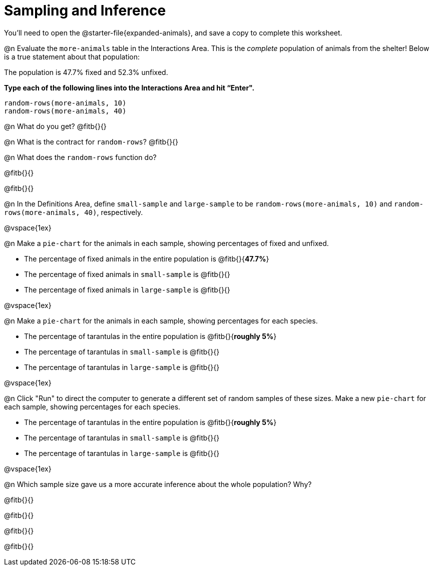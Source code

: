 = Sampling and Inference

++++
<style>
.ulist p { min-height: 1rem !important; }
</style>
++++

You'll need to open the @starter-file{expanded-animals}, and save a copy to complete this worksheet.

@n Evaluate the `more-animals` table in the Interactions Area. This is the _complete_ population of animals from the shelter! Below is a true statement about that population:

[.lesson-point]
The population is 47.7% fixed and 52.3% unfixed.

*Type each of the following lines into the Interactions Area and hit “Enter".*
----
random-rows(more-animals, 10)
random-rows(more-animals, 40)
----
@n What do you get?
@fitb{}{}

@n What is the contract for `random-rows`?
@fitb{}{}


@n What does the `random-rows` function do?

@fitb{}{}

@fitb{}{}

@n In the Definitions Area, define `small-sample` and `large-sample` to be `random-rows(more-animals, 10)` and `random-rows(more-animals, 40)`, respectively.

@vspace{1ex}

@n Make a `pie-chart` for the animals in each sample, showing percentages of fixed and unfixed.

- The percentage of fixed animals in the entire population is @fitb{}{*47.7%*}
- The percentage of fixed animals in `small-sample` is @fitb{}{}
- The percentage of fixed animals in `large-sample` is @fitb{}{}

@vspace{1ex}

@n Make a `pie-chart` for the animals in each sample, showing percentages for each species.

- The percentage of tarantulas in the entire population is @fitb{}{*roughly 5%*}
- The percentage of tarantulas in `small-sample` is @fitb{}{}
- The percentage of tarantulas in `large-sample` is @fitb{}{}

@vspace{1ex}
 
@n Click "Run" to direct the computer to generate a different set of random samples of these sizes. Make a new `pie-chart` for each sample, showing percentages for each species.

- The percentage of tarantulas in the entire population is @fitb{}{*roughly 5%*}
- The percentage of tarantulas in `small-sample` is @fitb{}{}
- The percentage of tarantulas in `large-sample` is @fitb{}{}

@vspace{1ex}

@n Which sample size gave us a more accurate inference about the whole population? Why?

@fitb{}{}

@fitb{}{}

@fitb{}{}

@fitb{}{}

